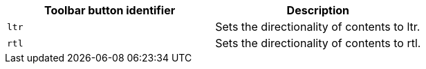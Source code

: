 |===
| Toolbar button identifier | Description

| `ltr`
| Sets the directionality of contents to ltr.

| `rtl`
| Sets the directionality of contents to rtl.
|===

